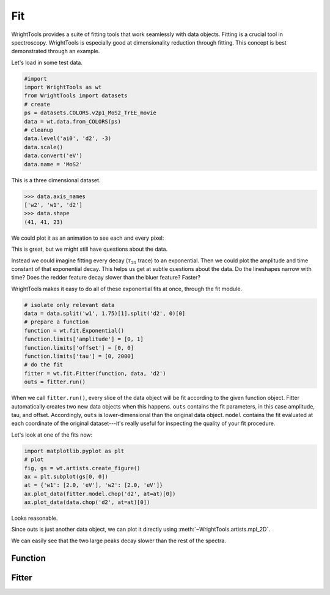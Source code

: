 .. _fit:

Fit
===

WrightTools provides a suite of fitting tools that work seamlessly with data objects.
Fitting is a crucial tool in spectroscopy.
WrightTools is especially good at dimensionality reduction through fitting.
This concept is best demonstrated through an example.

Let's load in some test data.

.. code-block:: python

   #import
   import WrightTools as wt
   from WrightTools import datasets
   # create
   ps = datasets.COLORS.v2p1_MoS2_TrEE_movie
   data = wt.data.from_COLORS(ps)
   # cleanup
   data.level('ai0', 'd2', -3)
   data.scale()
   data.convert('eV')
   data.name = 'MoS2'

This is a three dimensional dataset.

.. code-block:: python

   >>> data.axis_names
   ['w2', 'w1', 'd2']
   >>> data.shape
   (41, 41, 23)

We could plot it as an animation to see each and every pixel:

.. image:: _static/v2p1_MoS2_TrEE_movie.gif

This is great, but we might still have questions about the data.

Instead we could imagine fitting every decay (:math:`\tau_{21}` trace) to an exponential.
Then we could plot the amplitude and time constant of that exponential decay.
This helps us get at subtle questions about the data.
Do the lineshapes narrow with time?
Does the redder feature decay slower than the bluer feature? Faster?

WrightTools makes it easy to do all of these exponential fits at once, through the fit module.

.. code-block:: python

   # isolate only relevant data
   data = data.split('w1', 1.75)[1].split('d2', 0)[0]
   # prepare a function
   function = wt.fit.Exponential()
   function.limits['amplitude'] = [0, 1]
   function.limits['offset'] = [0, 0]
   function.limits['tau'] = [0, 2000]
   # do the fit
   fitter = wt.fit.Fitter(function, data, 'd2')
   outs = fitter.run()

When we call ``fitter.run()``, every slice of the data object will be fit according to the given function object.
Fitter automatically creates two new data objects when this happens.
``outs`` contains the fit parameters, in this case amplitude, tau, and offset.
Accordingly, ``outs`` is lower-dimensional than the original data object.
``model`` contains the fit evaluated at each coordinate of the original dataset---it's really useful for inspecting the quality of your fit procedure.

Let's look at one of the fits now:

.. code-block:: python

   import matplotlib.pyplot as plt
   # plot
   fig, gs = wt.artists.create_figure()
   ax = plt.subplot(gs[0, 0])
   at = {'w1': [2.0, 'eV'], 'w2': [2.0, 'eV']}
   ax.plot_data(fitter.model.chop('d2', at=at)[0])
   ax.plot_data(data.chop('d2', at=at)[0])

.. plot::
   :include-source: False

   #import
   import matplotlib.pyplot as plt
   import WrightTools as wt
   from WrightTools import datasets
   # create
   ps = datasets.COLORS.v2p1_MoS2_TrEE_movie
   data = wt.data.from_COLORS(ps)
   # cleanup
   data.level('ai0', 'd2', -3)
   data.scale()
   data.convert('eV')
   data.name = 'MoS2'
   # isolate only relevant data
   data = data.split('w1', 1.75)[1].split('d2', 0)[0]
   # prepare a function
   function = wt.fit.Exponential()
   function.limits['amplitude'] = [0, 1]
   function.limits['offset'] = [0, 0]
   function.limits['tau'] = [0, 2000]
   # do the fit
   fitter = wt.fit.Fitter(function, data, 'd2')
   outs = fitter.run()
   # plot
   fig, gs = wt.artists.create_figure()
   ax = plt.subplot(gs[0, 0])
   at = {'w1': [2.0, 'eV'], 'w2': [2.0, 'eV']}
   ax.plot_data(fitter.model.chop('d2', at=at)[0])
   ax.plot_data(data.chop('d2', at=at)[0])

Looks reasonable.

Since outs is just another data object, we can plot it directly using :meth:`~WrightTools.artists.mpl_2D`.

.. plot::

   #import
   import matplotlib.pyplot as plt
   import WrightTools as wt
   from WrightTools import datasets
   # create
   ps = datasets.COLORS.v2p1_MoS2_TrEE_movie
   data = wt.data.from_COLORS(ps)
   # cleanup
   data.level('ai0', 'd2', -3)
   data.scale()
   data.convert('eV')
   data.name = 'MoS2'
   # isolate only relevant data
   data = data.split('w1', 1.75)[1].split('d2', 0)[0]
   # prepare a function
   function = wt.fit.Exponential()
   function.limits['amplitude'] = [0, 0.75]
   function.limits['offset'] = [0, 0]
   function.limits['tau'] = [0, 2000]
   # do the fit
   fitter = wt.fit.Fitter(function, data, 'd2')
   outs = fitter.run()
   # plot
   a = wt.artists.mpl_2D(outs, 'w1', 'w2')
   a.plot('amplitude')
   a.plot('tau')

We can easily see that the two large peaks decay slower than the rest of the spectra.

Function
--------



Fitter
------

